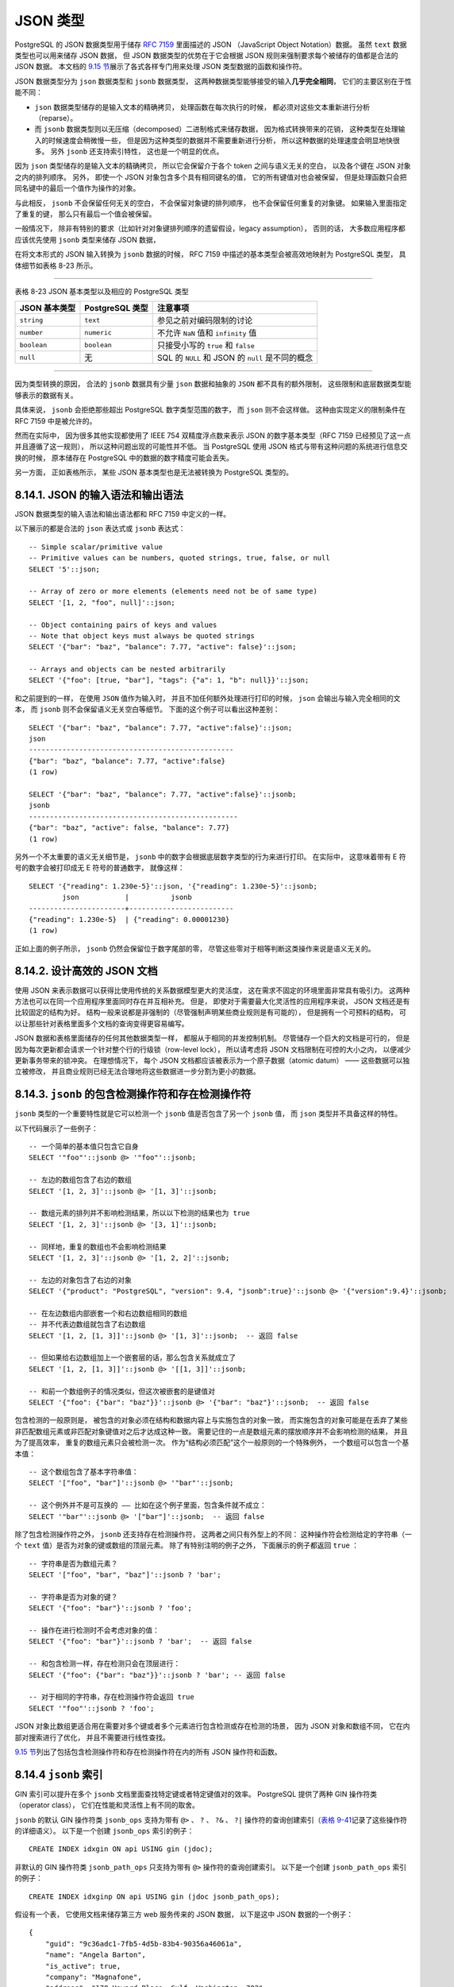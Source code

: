 JSON 类型
============

PostgreSQL 的 JSON 数据类型用于储存 `RFC 7159 <http://rfc7159.net/rfc7159>`_ 里面描述的 JSON （JavaScript Object Notation）数据。
虽然 ``text`` 数据类型也可以用来储存 JSON 数据，
但 JSON 数据类型的优势在于它会根据 JSON 规则来强制要求每个被储存的值都是合法的 JSON 数据。
本文档的 `9.15 节 <http://www.postgresql.org/docs/9.4/interactive/functions-json.html>`_\ 展示了各式各样专门用来处理 JSON 类型数据的函数和操作符。

JSON 数据类型分为 ``json`` 数据类型和 ``jsonb`` 数据类型，
这两种数据类型能够接受的输入\ **几乎完全相同**\ ，
它们的主要区别在于性能不同：

- ``json`` 数据类型储存的是输入文本的精确拷贝，
  处理函数在每次执行的时候，
  都必须对这些文本重新进行分析（reparse）。

- 而 ``jsonb`` 数据类型则以无压缩（decomposed）二进制格式来储存数据，
  因为格式转换带来的花销，
  这种类型在处理输入的时候速度会稍微慢一些，
  但是因为这种类型的数据并不需要重新进行分析，
  所以这种数据的处理速度会明显地快很多。
  另外 ``jsonb`` 还支持索引特性，
  这也是一个明显的优点。

因为 ``json`` 类型储存的是输入文本的精确拷贝，
所以它会保留介于各个 token 之间与语义无关的空白，
以及各个键在 JSON 对象之内的排列顺序。
另外，
即使一个 JSON 对象包含多个具有相同键名的值，
它的所有键值对也会被保留，
但是处理函数只会把同名键中的最后一个值作为操作的对象。

与此相反，
``jsonb`` 不会保留任何无关的空白，
不会保留对象键的排列顺序，
也不会保留任何重复的对象键。
如果输入里面指定了重复的键，
那么只有最后一个值会被保留。

一般情况下，
除非有特别的要求（比如针对对象键排列顺序的遗留假设，legacy assumption），
否则的话，
大多数应用程序都应该优先使用 ``jsonb`` 类型来储存 JSON 数据，

..
    PostgreSQL allows only one character set encoding per database. 
    It is therefore not possible for the JSON types 
    to conform rigidly to the JSON specification 
    unless the database encoding is UTF8. 
    Attempts to directly include characters 
    that cannot be represented in the database encoding will fail; 
    conversely, 
    characters that can be represented in the database encoding 
    but not in UTF8 will be allowed.

    因为 PostgreSQL 只允许每个数据库使用一种字符集编码，
    所以如果数据库的编码不是 UTF8 ，
    那么 JSON 类型就不可能严格符合 JSON 规范的要求。
    尝试直接载入不能用数据库指定编码来表示的字符将会失败，
    与此相反，
    载入能够使用数据库编码来表示、但是不包含于 UTF8 的字符却是被允许的。

    RFC 7159 permits JSON strings to contain Unicode escape sequences denoted by \uXXXX. 
    In the input function for the json type, 
    Unicode escapes are allowed regardless of the database encoding, 
    and are checked only for syntactic correctness 
    (that is, that four hex digits follow \u). 
    However, 
    the input function for jsonb is stricter: 
    it disallows Unicode escapes for non-ASCII characters (those above U+007F) 
    unless the database encoding is UTF8. 
    It also insists that any use of Unicode surrogate pairs to designate characters outside the Unicode Basic Multilingual Plane be correct. 
    Valid Unicode escapes, except for \u0000, 
    are then converted to the equivalent ASCII or UTF8 character for storage.

    .. note::

        Note: Many of the JSON processing functions described in Section 9.15 will convert Unicode escapes to regular characters, and will therefore throw the same types of errors just described even if their input is of type json not jsonb. The fact that the json input function does not make these checks may be considered a historical artifact, although it does allow for simple storage (without processing) of JSON Unicode escapes in a non-UTF8 database encoding. In general, it is best to avoid mixing Unicode escapes in JSON with a non-UTF8 database encoding, if possible.

在将文本形式的 JSON 输入转换为 ``jsonb`` 数据的时候，
RFC 7159 中描述的基本类型会被高效地映射为 PostgreSQL 类型，
具体细节如表格 8-23 所示。

----

表格 8-23 JSON 基本类型以及相应的 PostgreSQL 类型

====================    =====================       ========================================================
JSON 基本类型           PostgreSQL 类型             注意事项
====================    =====================       ========================================================
``string``              ``text``                    参见之前对编码限制的讨论
``number``              ``numeric``                 不允许 ``NaN`` 值和 ``infinity`` 值
``boolean``             ``boolean``                 只接受小写的 ``true`` 和 ``false``
``null``                无                          SQL 的 ``NULL`` 和 JSON 的 ``null`` 是不同的概念
====================    =====================       ========================================================

----

因为类型转换的原因，
合法的 ``jsonb`` 数据具有少量 ``json`` 数据和抽象的 ``JSON`` 都不具有的额外限制，
这些限制和底层数据类型能够表示的数据有关。

具体来说，
``jsonb`` 会拒绝那些超出 PostgreSQL 数字类型范围的数字，
而 ``json`` 则不会这样做。
这种由实现定义的限制条件在 RFC 7159 中是被允许的。

然而在实际中，
因为很多其他实现都使用了 IEEE 754 双精度浮点数来表示 JSON 的数字基本类型（RFC 7159 已经预见了这一点并且遵循了这一规则），
所以这种问题出现的可能性并不低。
当 PostgreSQL 使用 JSON 格式与带有这种问题的系统进行信息交换的时候，
原本储存在 PostgreSQL 中的数据的数字精度可能会丢失。

另一方面，
正如表格所示，
某些 JSON 基本类型也是无法被转换为 PostgreSQL 类型的。


8.14.1. JSON 的输入语法和输出语法
--------------------------------------

JSON 数据类型的输入语法和输出语法都和 RFC 7159 中定义的一样。

以下展示的都是合法的 ``json`` 表达式或 ``jsonb`` 表达式：

::

    -- Simple scalar/primitive value
    -- Primitive values can be numbers, quoted strings, true, false, or null
    SELECT '5'::json;

    -- Array of zero or more elements (elements need not be of same type)
    SELECT '[1, 2, "foo", null]'::json;

    -- Object containing pairs of keys and values
    -- Note that object keys must always be quoted strings
    SELECT '{"bar": "baz", "balance": 7.77, "active": false}'::json;

    -- Arrays and objects can be nested arbitrarily
    SELECT '{"foo": [true, "bar"], "tags": {"a": 1, "b": null}}'::json;

和之前提到的一样，
在使用 ``JSON`` 值作为输入时，
并且不加任何额外处理进行打印的时候，
``json`` 会输出与输入完全相同的文本，
而 ``jsonb`` 则不会保留语义无关空白等细节。
下面的这个例子可以看出这种差别：

::

    SELECT '{"bar": "baz", "balance": 7.77, "active":false}'::json;
    json                       
    -------------------------------------------------
    {"bar": "baz", "balance": 7.77, "active":false}
    (1 row)

    SELECT '{"bar": "baz", "balance": 7.77, "active":false}'::jsonb;
    jsonb                       
    --------------------------------------------------
    {"bar": "baz", "active": false, "balance": 7.77}
    (1 row)    

另外一个不太重要的语义无关细节是，
``jsonb`` 中的数字会根据底层数字类型的行为来进行打印。
在实际中，
这意味着带有 E 符号的数字会被打印成无 E 符号的普通数字，
就像这样：

::

    SELECT '{"reading": 1.230e-5}'::json, '{"reading": 1.230e-5}'::jsonb;
            json           |          jsonb          
    -----------------------+-------------------------
    {"reading": 1.230e-5}  | {"reading": 0.00001230}
    (1 row)

正如上面的例子所示，
``jsonb`` 仍然会保留位于数字尾部的零，
尽管这些零对于相等判断这类操作来说是语义无关的。


8.14.2. 设计高效的 JSON 文档
---------------------------------

使用 JSON 来表示数据可以获得比使用传统的关系数据模型更大的灵活度，
这在需求不固定的环境里面非常具有吸引力。
这两种方法也可以在同一个应用程序里面同时存在并互相补充。
但是，
即使对于需要最大化灵活性的应用程序来说，
JSON 文档还是有比较固定的结构为好。
结构一般来说都是非强制的（尽管强制声明某些商业规则是有可能的），
但是拥有一个可预料的结构，
可以让那些针对表格里面多个文档的查询变得更容易编写。

JSON 数据和表格里面储存的任何其他数据类型一样，
都服从于相同的并发控制机制。
尽管储存一个巨大的文档是可行的，
但是因为每次更新都会请求一个针对整个行的行级锁（row-level lock），
所以请考虑将 JSON 文档限制在可控的大小之内，
以便减少更新事务带来的锁冲突。
在理想情况下，
每个 JSON 文档都应该被表示为一个原子数据（atomic datum） ——
这些数据可以独立被修改，
并且商业规则已经无法合理地将这些数据进一步分割为更小的数据。


8.14.3. ``jsonb`` 的包含检测操作符和存在检测操作符
------------------------------------------------------

``jsonb`` 类型的一个重要特性就是它可以检测一个 ``jsonb`` 值是否包含了另一个 ``jsonb`` 值，
而 ``json`` 类型并不具备这样的特性。

以下代码展示了一些例子：

::

    -- 一个简单的基本值只包含它自身
    SELECT '"foo"'::jsonb @> '"foo"'::jsonb;

    -- 左边的数组包含了右边的数组
    SELECT '[1, 2, 3]'::jsonb @> '[1, 3]'::jsonb;

    -- 数组元素的排列并不影响检测结果，所以以下检测的结果也为 true
    SELECT '[1, 2, 3]'::jsonb @> '[3, 1]'::jsonb;

    -- 同样地，重复的数组也不会影响检测结果
    SELECT '[1, 2, 3]'::jsonb @> '[1, 2, 2]'::jsonb;

    -- 左边的对象包含了右边的对象
    SELECT '{"product": "PostgreSQL", "version": 9.4, "jsonb":true}'::jsonb @> '{"version":9.4}'::jsonb;

    -- 在左边数组内部嵌套一个和右边数组相同的数组
    -- 并不代表边数组就包含了右边数组
    SELECT '[1, 2, [1, 3]]'::jsonb @> '[1, 3]'::jsonb;  -- 返回 false

    -- 但如果给右边数组加上一个嵌套层的话，那么包含关系就成立了
    SELECT '[1, 2, [1, 3]]'::jsonb @> '[[1, 3]]'::jsonb;

    -- 和前一个数组例子的情况类似，但这次被嵌套的是键值对
    SELECT '{"foo": {"bar": "baz"}}'::jsonb @> '{"bar": "baz"}'::jsonb;  -- 返回 false

包含检测的一般原则是，
被包含的对象必须在结构和数据内容上与实施包含的对象一致，
而实施包含的对象可能是在丢弃了某些非匹配数组元素或非匹配对象键值对之后才达成这种一致。
需要记住的一点是数组元素的摆放顺序并不会影响检测的结果，
并且为了提高效率，
重复的数组元素只会被检测一次。
作为“结构必须匹配”这个一般原则的一个特殊例外，
一个数组可以包含一个基本值：

::

    -- 这个数组包含了基本字符串值：
    SELECT '["foo", "bar"]'::jsonb @> '"bar"'::jsonb;

    -- 这个例外并不是可互换的 —— 比如在这个例子里面，包含条件就不成立：
    SELECT '"bar"'::jsonb @> '["bar"]'::jsonb;  -- 返回 false

除了包含检测操作符之外，
``jsonb`` 还支持存在检测操作符，
这两者之间只有外型上的不同：
这种操作符会检测给定的字符串（一个 ``text`` 值）是否为对象的键或数组的顶层元素。
除了有特别注明的例子之外，
下面展示的例子都返回 ``true`` ：

::

    -- 字符串是否为数组元素？
    SELECT '["foo", "bar", "baz"]'::jsonb ? 'bar';

    -- 字符串是否为对象的键？
    SELECT '{"foo": "bar"}'::jsonb ? 'foo';

    -- 操作在进行检测时不会考虑对象的值：
    SELECT '{"foo": "bar"}'::jsonb ? 'bar';  -- 返回 false

    -- 和包含检测一样，存在检测只会在顶层进行：
    SELECT '{"foo": {"bar": "baz"}}'::jsonb ? 'bar'; -- 返回 false

    -- 对于相同的字符串，存在检测操作符会返回 true
    SELECT '"foo"'::jsonb ? 'foo';

JSON 对象比数组更适合用在需要对多个键或者多个元素进行包含检测或存在检测的场景，
因为 JSON 对象和数组不同，
它在内部对搜索进行了优化，
并且不需要进行线性查找。

`9.15 节 <http://www.postgresql.org/docs/9.4/interactive/functions-json.html>`_\ 列出了包括包含检测操作符和存在检测操作符在内的所有 JSON 操作符和函数。


8.14.4 ``jsonb`` 索引
------------------------

GIN 索引可以提升在多个 ``jsonb`` 文档里面查找特定键或者特定键值对的效率。
PostgreSQL 提供了两种 GIN 操作符类（operator class），
它们在性能和灵活性上有不同的取舍。

``jsonb`` 的默认 GIN 操作符类 ``jsonb_ops`` 支持为带有 ``@>`` 、 ``?`` 、 ``?&`` 、 ``?|`` 操作符的查询创建索引（\ `表格 9-41 <http://www.postgresql.org/docs/9.4/interactive/functions-json.html#FUNCTIONS-JSONB-OP-TABLE>`_\ 记录了这些操作符的详细语义）。
以下是一个创建 ``jsonb_ops`` 索引的例子：

::

    CREATE INDEX idxgin ON api USING gin (jdoc);

非默认的 GIN 操作符类 ``jsonb_path_ops`` 只支持为带有 ``@>`` 操作符的查询创建索引。
以下是一个创建 ``jsonb_path_ops`` 索引的例子：

::

    CREATE INDEX idxginp ON api USING gin (jdoc jsonb_path_ops);

假设有一个表，
它使用文档来储存第三方 web 服务传来的 JSON 数据，
以下是这中 JSON 数据的一个例子：

::

    {
        "guid": "9c36adc1-7fb5-4d5b-83b4-90356a46061a",
        "name": "Angela Barton",
        "is_active": true,
        "company": "Magnafone",
        "address": "178 Howard Place, Gulf, Washington, 702",
        "registered": "2009-11-07T08:53:22 +08:00",
        "latitude": 19.793713,
        "longitude": 86.513373,
        "tags": [
            "enim",
            "aliquip",
            "qui"
        ]
    }

如果我们将这个文档储存到 ``api`` 表的 ``jdoc`` 列里面，
并且为 ``jdoc`` 列创建 GIN 索引，
那么下面的这个查询就会用到我们创建的索引：

::

    -- 查找键 company 的值为 Magnafone 的文档
    SELECT jdoc->'guid', jdoc->'name' FROM api WHERE jdoc @> '{"company": "Magnafone"}';

与此相反，
因为下面这个查询并非直接针对带有索引的 ``jdoc`` 列，
所以尽管查询用到了可索引的 ``?`` 操作符，
但这个查询还是没办法用到 ``jdoc`` 行的索引：

::

    -- 查找那些在键 tags 里面包含了数组元素 qui 的文档
    SELECT jdoc->'guid', jdoc->'name' FROM api WHERE jdoc -> 'tags' ? 'qui';

尽管只要恰当地使用表达式索引，
就可以在上面的查询中用到索引，
但如果我们经常需要在 ``tags`` 数组里面查找特定元素的话，
那么最好的做法还是直接为 ``tags`` 数组创建一个索引，
就像这样：

::

    CREATE INDEX idxgintags ON api USING gin ((jdoc -> 'tags'));

现在，
``WHERE jdoc -> 'tags' ? 'qui'`` 将被识别为可索引操作符 ``?`` 对已索引表达式 ``jdoc -> 'tags'`` 的应用。
（\ `11.7 节 <http://www.postgresql.org/docs/9.4/interactive/indexes-expressional.html>`_\ 介绍了表达式索引的更多相关信息。）

另一种进行查询的方法是使用包含检测操作符，
以下是一个例子：

::

    -- 查找那些在 tags 键里面包含了数组元素 qui 的文档
    SELECT jdoc->'guid', jdoc->'name' FROM api WHERE jdoc @> '{"tags": ["qui"]}';

针对 ``jdoc`` 列的 GIN 索引支持这个查询。
不过请记住，
GIN 索引会储存 ``jdoc`` 列所有键和值的副本，
而之前展示的表达式索引只会储存 ``tags`` 键的值。

因为 GIN 索引支持针对任何键的查询，
所以它具有更大的灵活性，
但定向的表达式索引可以节约更多空间，
并且搜索的速度有时候甚至比 GIN 索引还要快。

尽管 ``jsonb_path_ops`` 索引只支持带有 ``@>`` 操作符的查询，
但是与默认的 ``jsonb_ops`` 索引相比，
``jsonb_path_ops`` 索引有明显的性能优势。
对于相同的数据，
建立 ``jsonb_path_ops`` 索引所需的空间比建立 ``jsonb_ops`` 索引所需的空间要少得多，
并且 ``jsonb_path_ops`` 索引在处理某些特定的查询时拥有更好的性能，
当查询包含的键频繁地在数据中出现时，
更是如此。

``jsonb_ops`` 和 ``jsonb_path_ops`` GIN 索引之间的技术区别在于，
前者会为数据中的每个键和值都创建独立的索引项，
而后者只会为数据中的每个值创建索引项。

- 每个 ``jsonb_path_ops`` 索引项基本上就是一个由被索引的键和值组成的散列。
  举个例子，
  为 ``{"foo": {"bar": "baz"}}`` 建立 ``jsonb_path_ops`` 索引将产生一个新的索引项，
  这个索引项是一个由 ``foo`` 、 ``bar`` 、 ``baz`` 三个值组成的散列，
  因此针对这个结构的包含检测查询最终将会产生一次非常明确的索引搜索，
  但是这种实现也使得 PostgreSQL 没办法判断 ``foo`` 到底是被索引的键还是被索引的值。

- 与此相反，
  ``jsonb_ops`` 索引会为分别为 ``foo`` 、 ``bar`` 、 ``baz`` 各创建一个索引，
  在进行包含检测查询的时候，
  PostgreSQL 就会在包含了这三个索引项的行里面进行查找。

尽管 ``jsonb_ops`` 索引可以比较高效地执行像 ``AND`` 这样的搜索，
但是比起等价的 ``jsonb_path_ops`` 搜索，
``jsonb_ops`` 索引在明确性和速度上还是要略逊一筹，
当 ``jsonb_ops`` 创建了非常多的索引行，
而 PostgreSQL 只需要从这些行里面搜索少量几个被索引项的时候，
更是如此。

``jsonb_path_ops`` 索引的缺点在于，
它不会为类似 ``{"a": {}}`` 这样不包含任何值的 JSON 结构创建索引，
因此在对包含这样结构的文档进行搜索时，
就需要耗费大量的时间对整个索引进行搜索。
因此，
``jsonb_path_ops`` 并不适用于需要经常执行这种查询的应用程序。

``jsonb`` 还支持 B 树索引和散列索引，
但是只有当“检查整个 JSON 文档是否相等”这个操作非常重要的时候，
人们才会使用这两种索引。
很少会有人对 B 树如何排列 ``jsonb`` 数据感兴趣，
但为了完整性考虑，
这里还是给出详细的 B 树对比规则：

::

    Object > Array > Boolean > Number > String > Null

    Object with n pairs > object with n - 1 pairs

    Array with n elements > array with n - 1 elements

键值对数量相同的对象会按照以下顺序来进行对比：

::

    key-1, value-1, key-2 ...

注意对象的键是按照储存顺序来进行对比的，
在实际中，
因为较短的键会储存在较长的键的前面，
所以这可能会导致一些不符合直觉的对比结果，
比如说：

::

    { "aa": 1, "c": 1} > {"b": 1, "d": 1}

类似的，
元素数量相同的数组会按照以下顺序来进行对比：

::

    element-1, element-2 ...

基本 JSON 值进行对比时，
使用和底层 PostgreSQL 数据类型一样的对比规则。
而字符串则根据数据库的默认编码来进行对比。
